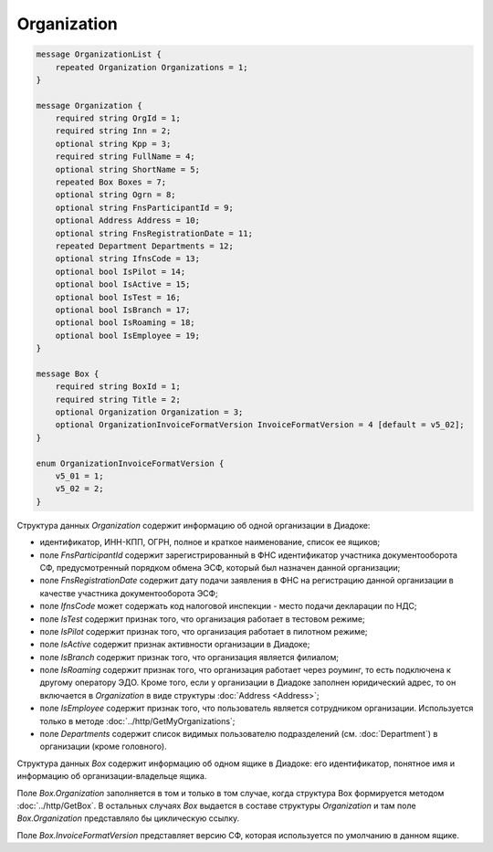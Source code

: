 Organization
============

.. code-block:: protobuf

    message OrganizationList {
        repeated Organization Organizations = 1;
    }

    message Organization {
        required string OrgId = 1;
        required string Inn = 2;
        optional string Kpp = 3;
        required string FullName = 4;
        optional string ShortName = 5;
        repeated Box Boxes = 7;
        optional string Ogrn = 8;
        optional string FnsParticipantId = 9;
        optional Address Address = 10;
        optional string FnsRegistrationDate = 11;
        repeated Department Departments = 12;
        optional string IfnsCode = 13;
        optional bool IsPilot = 14;
        optional bool IsActive = 15;
        optional bool IsTest = 16;
        optional bool IsBranch = 17;
        optional bool IsRoaming = 18;
        optional bool IsEmployee = 19;
    }

    message Box {
        required string BoxId = 1;
        required string Title = 2;
        optional Organization Organization = 3;
        optional OrganizationInvoiceFormatVersion InvoiceFormatVersion = 4 [default = v5_02];
    }

    enum OrganizationInvoiceFormatVersion {
        v5_01 = 1;
        v5_02 = 2;
    }

Структура данных *Organization* содержит информацию об одной организации в Диадоке: 

-  идентификатор, ИНН-КПП, ОГРН, полное и краткое наименование, список ее ящиков;

-  поле *FnsParticipantId* содержит зарегистрированный в ФНС идентификатор участника документооборота СФ, предусмотренный порядком обмена ЭСФ, который был назначен данной организации;

-  поле *FnsRegistrationDate* содержит дату подачи заявления в ФНС на регистрацию данной организации в качестве участника документооборота ЭСФ;

-  поле *IfnsCode* может содержать код налоговой инспекции - место подачи декларации по НДС; 

-  поле *IsTest* содержит признак того, что организация работает в тестовом режиме; 

-  поле *IsPilot* содержит признак того, что организация работает в пилотном режиме; 

-  поле *IsActive* содержит признак активности организации в Диадоке; 

-  поле *IsBranch* содержит признак того, что организация является филиалом; 

-  поле *IsRoaming* содержит признак того, что организация работает через роуминг, то есть подключена к другому оператору ЭДО. Кроме того, если у организации в Диадоке заполнен юридический адрес, то он включается в *Organization* в виде структуры :doc:`Address <Address>`;

-  поле *IsEmployee* содержит признак того, что пользователь является сотрудником организации. Используется только в методе :doc:`../http/GetMyOrganizations`;

-  поле *Departments* содержит список видимых пользователю подразделений (см. :doc:`Department`) в организации (кроме головного).

Структура данных *Box* содержит информацию об одном ящике в Диадоке: его идентификатор, понятное имя и информацию об организации-владельце ящика.

Поле *Box.Organization* заполняется в том и только в том случае, когда структура Box формируется методом :doc:`../http/GetBox`. В остальных случаях *Box* выдается в составе структуры *Organization* и там поле *Box.Organization* представляло бы циклическую ссылку.

Поле *Box.InvoiceFormatVersion* представляет версию СФ, которая используется по умолчанию в данном ящике.
